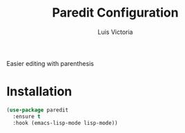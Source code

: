 #+TITLE: Paredit Configuration
#+AUTHOR: Luis Victoria
#+PROPERTY: header-args :tangle yes

Easier editing with parenthesis

* Installation
#+begin_src emacs-lisp
  (use-package paredit
    :ensure t
    :hook (emacs-lisp-mode lisp-mode))
#+end_src
